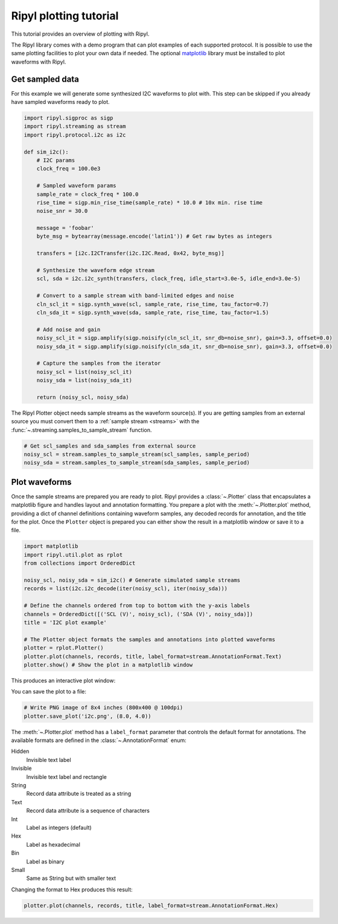 =======================
Ripyl plotting tutorial
=======================

This tutorial provides an overview of plotting with Ripyl.

The Ripyl library comes with a demo program that can plot examples of each supported protocol. It is possible to use the same plotting facilities to plot your own data if needed. The optional `matplotlib <http://matplotlib.org/>`_ library must be installed to plot waveforms with Ripyl.

Get sampled data
----------------

For this example we will generate some synthesized I2C waveforms to plot with. This step can be skipped if you already have sampled waveforms ready to plot.

.. code-block:: python

    import ripyl.sigproc as sigp
    import ripyl.streaming as stream
    import ripyl.protocol.i2c as i2c

    def sim_i2c():
        # I2C params
        clock_freq = 100.0e3
        
        # Sampled waveform params
        sample_rate = clock_freq * 100.0
        rise_time = sigp.min_rise_time(sample_rate) * 10.0 # 10x min. rise time
        noise_snr = 30.0
        
        message = 'foobar'
        byte_msg = bytearray(message.encode('latin1')) # Get raw bytes as integers
        
        transfers = [i2c.I2CTransfer(i2c.I2C.Read, 0x42, byte_msg)]

        # Synthesize the waveform edge stream
        scl, sda = i2c.i2c_synth(transfers, clock_freq, idle_start=3.0e-5, idle_end=3.0e-5)

        # Convert to a sample stream with band-limited edges and noise
        cln_scl_it = sigp.synth_wave(scl, sample_rate, rise_time, tau_factor=0.7)
        cln_sda_it = sigp.synth_wave(sda, sample_rate, rise_time, tau_factor=1.5)

        # Add noise and gain    
        noisy_scl_it = sigp.amplify(sigp.noisify(cln_scl_it, snr_db=noise_snr), gain=3.3, offset=0.0)
        noisy_sda_it = sigp.amplify(sigp.noisify(cln_sda_it, snr_db=noise_snr), gain=3.3, offset=0.0)

        # Capture the samples from the iterator
        noisy_scl = list(noisy_scl_it)
        noisy_sda = list(noisy_sda_it)

        return (noisy_scl, noisy_sda)

The Ripyl Plotter object needs sample streams as the waveform source(s). If you are getting samples from an external source you must convert them to a :ref:`sample stream <streams>` with the :func:`~.streaming.samples_to_sample_stream` function.

.. code-block:: python

    # Get scl_samples and sda_samples from external source
    noisy_scl = stream.samples_to_sample_stream(scl_samples, sample_period)
    noisy_sda = stream.samples_to_sample_stream(sda_samples, sample_period)

Plot waveforms
--------------

Once the sample streams are prepared you are ready to plot. Ripyl provides a :class:`~.Plotter` class that encapsulates a matplotlib figure and handles layout and annotation formatting. You prepare a plot with the :meth:`~.Plotter.plot` method, providing a dict of channel definitions containing waveform samples, any decoded records for annotation, and the title for the plot. Once the ``Plotter`` object is prepared you can either show the result in a matplotlib window or save it to a file.

.. code-block:: python

    import matplotlib
    import ripyl.util.plot as rplot
    from collections import OrderedDict

    noisy_scl, noisy_sda = sim_i2c() # Generate simulated sample streams
    records = list(i2c.i2c_decode(iter(noisy_scl), iter(noisy_sda)))

    # Define the channels ordered from top to bottom with the y-axis labels
    channels = OrderedDict([('SCL (V)', noisy_scl), ('SDA (V)', noisy_sda)])
    title = 'I2C plot example'

    # The Plotter object formats the samples and annotations into plotted waveforms
    plotter = rplot.Plotter()
    plotter.plot(channels, records, title, label_format=stream.AnnotationFormat.Text)
    plotter.show() # Show the plot in a matplotlib window


This produces an interactive plot window:

.. image:: ../image/plotting_tut1.png
    :scale: 75%


You can save the plot to a file:

.. code-block:: python

    # Write PNG image of 8x4 inches (800x400 @ 100dpi)
    plotter.save_plot('i2c.png', (8.0, 4.0))

.. image:: ../image/plotting_tut2.png
    :scale: 60%


The :meth:`~.Plotter.plot` method has a ``label_format`` parameter that controls the default format for annotations. The available formats are defined in the :class:`~.AnnotationFormat` enum:

Hidden
    Invisible text label

Invisible
    Invisible text label and rectangle

String
    Record data attribute is treated as a string

Text
    Record data attribute is a sequence of characters

Int
    Label as integers (default)

Hex
    Label as hexadecimal

Bin
    Label as binary

Small
    Same as String but with smaller text


Changing the format to Hex produces this result:

.. code-block:: python

    plotter.plot(channels, records, title, label_format=stream.AnnotationFormat.Hex)

.. image:: ../image/plotting_tut3.png
    :scale: 60%



